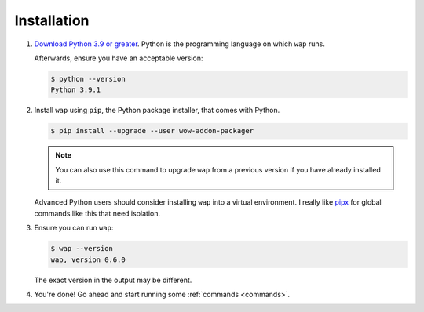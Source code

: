 Installation
============

#. `Download Python 3.9 or greater`_. Python is the programming language on which ``wap`` runs.

   Afterwards, ensure you have an acceptable version:

   .. code-block:: console

     $ python --version
     Python 3.9.1

#. Install ``wap`` using ``pip``, the Python package installer, that comes with Python.

   .. code-block:: console

     $ pip install --upgrade --user wow-addon-packager

   .. note::
      You can also use this command to upgrade ``wap`` from a previous version if you have
      already installed it.

   Advanced Python users should consider installing ``wap`` into a virtual
   environment. I really like `pipx`_ for global commands like this that need
   isolation.

#. Ensure you can run ``wap``:

   .. code-block:: console

     $ wap --version
     wap, version 0.6.0

   The exact version in the output may be different.

#. You're done! Go ahead and start running some :ref:`commands <commands>`.

.. _`Download Python 3.9 or greater`: https://www.python.org/downloads/
.. _`pipx`: https://github.com/pipxproject/pipx